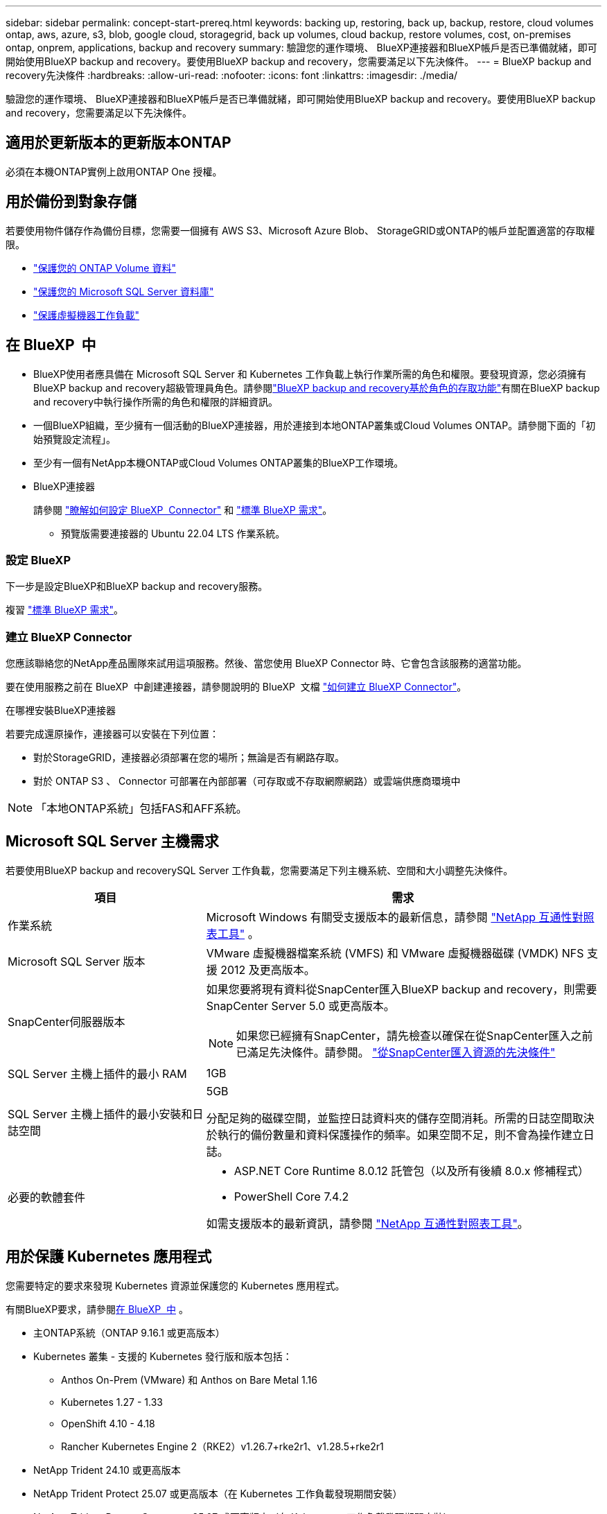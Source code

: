 ---
sidebar: sidebar 
permalink: concept-start-prereq.html 
keywords: backing up, restoring, back up, backup, restore, cloud volumes ontap, aws, azure, s3, blob, google cloud, storagegrid, back up volumes, cloud backup, restore volumes, cost, on-premises ontap, onprem, applications, backup and recovery 
summary: 驗證您的運作環境、 BlueXP連接器和BlueXP帳戶是否已準備就緒，即可開始使用BlueXP backup and recovery。要使用BlueXP backup and recovery，您需要滿足以下先決條件。 
---
= BlueXP backup and recovery先決條件
:hardbreaks:
:allow-uri-read: 
:nofooter: 
:icons: font
:linkattrs: 
:imagesdir: ./media/


[role="lead"]
驗證您的運作環境、 BlueXP連接器和BlueXP帳戶是否已準備就緒，即可開始使用BlueXP backup and recovery。要使用BlueXP backup and recovery，您需要滿足以下先決條件。



== 適用於更新版本的更新版本ONTAP

必須在本機ONTAP實例上啟用ONTAP One 授權。



== 用於備份到對象存儲

若要使用物件儲存作為備份目標，您需要一個擁有 AWS S3、Microsoft Azure Blob、 StorageGRID或ONTAP的帳戶並配置適當的存取權限。

* link:prev-ontap-protect-overview.html["保護您的 ONTAP Volume 資料"]
* link:br-use-mssql-protect-overview.html["保護您的 Microsoft SQL Server 資料庫"]
* link:prev-vmware-protect-overview.html["保護虛擬機器工作負載"]




== 在 BlueXP  中

* BlueXP使用者應具備在 Microsoft SQL Server 和 Kubernetes 工作負載上執行作業所需的角色和權限。要發現資源，您必須擁有BlueXP backup and recovery超級管理員角色。請參閱link:reference-roles.html["BlueXP backup and recovery基於角色的存取功能"]有關在BlueXP backup and recovery中執行操作所需的角色和權限的詳細資訊。
* 一個BlueXP組織，至少擁有一個活動的BlueXP連接器，用於連接到本地ONTAP叢集或Cloud Volumes ONTAP。請參閱下面的「初始預覽設定流程」。
* 至少有一個有NetApp本機ONTAP或Cloud Volumes ONTAP叢集的BlueXP工作環境。
* BlueXP連接器
+
請參閱 https://docs.netapp.com/us-en/bluexp-setup-admin/concept-connectors.html["瞭解如何設定 BlueXP  Connector"] 和 https://docs.netapp.com/us-en/cloud-manager-setup-admin/reference-checklist-cm.html["標準 BlueXP 需求"^]。

+
** 預覽版需要連接器的 Ubuntu 22.04 LTS 作業系統。






=== 設定 BlueXP

下一步是設定BlueXP和BlueXP backup and recovery服務。

複習 https://docs.netapp.com/us-en/cloud-manager-setup-admin/reference-checklist-cm.html["標準 BlueXP 需求"^]。



=== 建立 BlueXP Connector

您應該聯絡您的NetApp產品團隊來試用這項服務。然後、當您使用 BlueXP Connector 時、它會包含該服務的適當功能。

要在使用服務之前在 BlueXP  中創建連接器，請參閱說明的 BlueXP  文檔 https://docs.netapp.com/us-en/cloud-manager-setup-admin/concept-connectors.html["如何建立 BlueXP Connector"^]。

.在哪裡安裝BlueXP連接器
若要完成還原操作，連接器可以安裝在下列位置：

ifdef::aws[]

* 對於 Amazon S3，連接器可以部署在您的場所。


endif::aws[]

ifdef::azure[]

* 對於 Azure Blob，連接器可以部署在您的地方。


endif::azure[]

ifdef::gcp[]

endif::gcp[]

* 對於StorageGRID，連接器必須部署在您的場所；無論是否有網路存取。
* 對於 ONTAP S3 、 Connector 可部署在內部部署（可存取或不存取網際網路）或雲端供應商環境中



NOTE: 「本地ONTAP系統」包括FAS和AFF系統。



== Microsoft SQL Server 主機需求

若要使用BlueXP backup and recoverySQL Server 工作負載，您需要滿足下列主機系統、空間和大小調整先決條件。

[cols="33,66a"]
|===
| 項目 | 需求 


| 作業系統  a| 
Microsoft Windows 有關受支援版本的最新信息，請參閱 https://imt.netapp.com/matrix/imt.jsp?components=121074;&solution=1257&isHWU&src=IMT#welcome["NetApp 互通性對照表工具"^] 。



| Microsoft SQL Server 版本  a| 
VMware 虛擬機器檔案系統 (VMFS) 和 VMware 虛擬機器磁碟 (VMDK) NFS 支援 2012 及更高版本。



| SnapCenter伺服器版本  a| 
如果您要將現有資料從SnapCenter匯入BlueXP backup and recovery，則需要SnapCenter Server 5.0 或更高版本。


NOTE: 如果您已經擁有SnapCenter，請先檢查以確保在從SnapCenter匯入之前已滿足先決條件。請參閱。 link:concept-start-prereq-snapcenter-import.html["從SnapCenter匯入資源的先決條件"]



| SQL Server 主機上插件的最小 RAM  a| 
1GB



| SQL Server 主機上插件的最小安裝和日誌空間  a| 
5GB

分配足夠的磁碟空間，並監控日誌資料夾的儲存空間消耗。所需的日誌空間取決於執行的備份數量和資料保護操作的頻率。如果空間不足，則不會為操作建立日誌。



| 必要的軟體套件  a| 
* ASP.NET Core Runtime 8.0.12 託管包（以及所有後續 8.0.x 修補程式）
* PowerShell Core 7.4.2


如需支援版本的最新資訊，請參閱 https://imt.netapp.com/matrix/imt.jsp?components=121074;&solution=1257&isHWU&src=IMT#welcome["NetApp 互通性對照表工具"^]。

|===


== 用於保護 Kubernetes 應用程式

您需要特定的要求來發現 Kubernetes 資源並保護您的 Kubernetes 應用程式。

有關BlueXP要求，請參閱<<在 BlueXP  中>> 。

* 主ONTAP系統（ONTAP 9.16.1 或更高版本）
* Kubernetes 叢集 - 支援的 Kubernetes 發行版和版本包括：
+
** Anthos On-Prem (VMware) 和 Anthos on Bare Metal 1.16
** Kubernetes 1.27 - 1.33
** OpenShift 4.10 - 4.18
** Rancher Kubernetes Engine 2（RKE2）v1.26.7+rke2r1、v1.28.5+rke2r1


* NetApp Trident 24.10 或更高版本
* NetApp Trident Protect 25.07 或更高版本（在 Kubernetes 工作負載發現期間安裝）
* NetApp Trident Protect Connector 25.07 或更高版本（在 Kubernetes 工作負載發現期間安裝）
+
** 確保 Kubernetes 叢集、 Trident保護連接器和Trident保護代理程式之間的出站方向的 TCP 連接埠 443 未經過濾。



